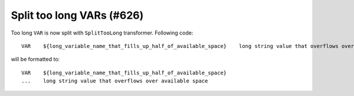 Split too long VARs (#626)
---------------------------

Too long ``VAR`` is now split with ``SplitTooLong`` transformer. Following code::

    VAR    ${long_variable_name_that_fills_up_half_of_available_space}    long string value that overflows over available space

will be formatted to::

    VAR    ${long_variable_name_that_fills_up_half_of_available_space}
    ...    long string value that overflows over available space
